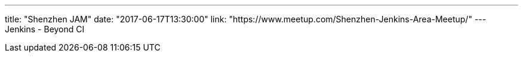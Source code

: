 ---
title: "Shenzhen JAM"
date: "2017-06-17T13:30:00"
link: "https://www.meetup.com/Shenzhen-Jenkins-Area-Meetup/"
---
Jenkins - Beyond CI
